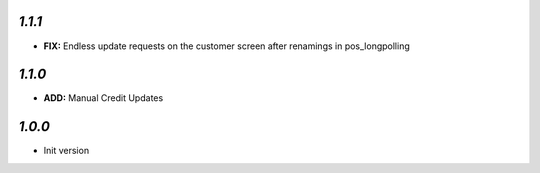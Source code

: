 `1.1.1`
-------

- **FIX:** Endless update requests on the customer screen after renamings in pos_longpolling

`1.1.0`
-------

- **ADD:** Manual Credit Updates

`1.0.0`
-------

- Init version
